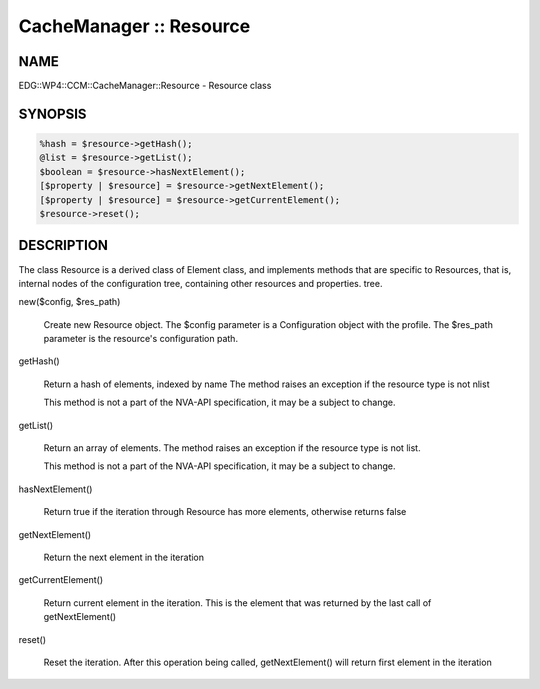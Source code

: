 
########################
CacheManager :: Resource
########################


****
NAME
****


EDG::WP4::CCM::CacheManager::Resource - Resource class


********
SYNOPSIS
********



.. code-block:: perl

  %hash = $resource->getHash();
  @list = $resource->getList();
  $boolean = $resource->hasNextElement();
  [$property | $resource] = $resource->getNextElement();
  [$property | $resource] = $resource->getCurrentElement();
  $resource->reset();



***********
DESCRIPTION
***********


The class Resource is a derived class of Element class, and implements
methods that are specific to Resources, that is, internal nodes of
the configuration tree, containing other resources and properties.
tree.


new($config, $res_path)
 
 Create new Resource object. The $config parameter is a Configuration
 object with the profile. The $res_path parameter is the resource's
 configuration path.
 


getHash()
 
 Return a hash of elements, indexed by name
 The method raises an exception if the resource type is not nlist
 
 This method is not a part of the NVA-API specification, it may be a
 subject to change.
 


getList()
 
 Return an array of elements. The method raises an exception
 if the resource type is not list.
 
 This method is not a part of the NVA-API specification, it may be a
 subject to change.
 


hasNextElement()
 
 Return true if the iteration through Resource has
 more elements, otherwise returns false
 


getNextElement()
 
 Return the next element in the iteration
 


getCurrentElement()
 
 Return current element in the iteration. This is the element
 that was returned by the last call of getNextElement()
 


reset()
 
 Reset the iteration. After this operation being called,
 getNextElement() will return first element in the iteration
 


